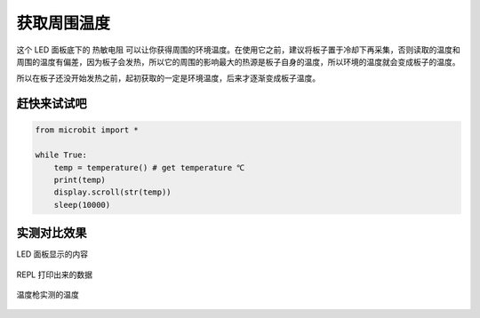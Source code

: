获取周围温度
=====================================================

这个 LED 面板底下的 热敏电阻 可以让你获得周围的环境温度。在使用它之前，建议将板子置于冷却下再采集，否则读取的温度和周围的温度有偏差，因为板子会发热，所以它的周围的影响最大的热源是板子自身的温度，所以环境的温度就会变成板子的温度。

所以在板子还没开始发热之前，起初获取的一定是环境温度，后来才逐渐变成板子温度。

赶快来试试吧
---------------------------

.. code:: python

   from microbit import *

   while True:
       temp = temperature() # get temperature ℃
       print(temp)
       display.scroll(str(temp))
       sleep(10000)

实测对比效果
---------------------------

LED 面板显示的内容

.. figure:: temperature/tem.gif

REPL 打印出来的数据

.. figure:: temperature/tem2.png

温度枪实测的温度

.. figure:: temperature/tem1.jpg

